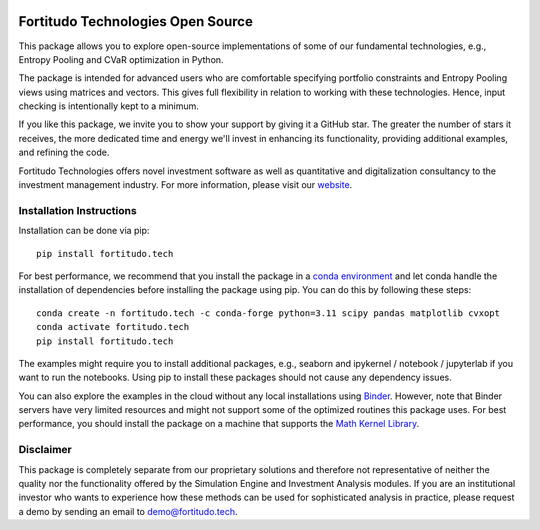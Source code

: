 .. image:: https://github.com/fortitudo-tech/fortitudo.tech/actions/workflows/tests.yml/badge.svg
   :target: https://github.com/fortitudo-tech/fortitudo.tech/actions/workflows/tests.yml

.. image:: https://codecov.io/gh/fortitudo-tech/fortitudo.tech/branch/main/graph/badge.svg?token=Z16XK92Gkl 
   :target: https://codecov.io/gh/fortitudo-tech/fortitudo.tech

.. image:: https://static.pepy.tech/personalized-badge/fortitudo-tech?period=total&units=international_system&left_color=grey&right_color=blue&left_text=Downloads
 :target: https://pepy.tech/project/fortitudo-tech

.. image:: https://mybinder.org/badge_logo.svg
   :target: https://mybinder.org/v2/gh/fortitudo-tech/fortitudo.tech/main?labpath=examples

Fortitudo Technologies Open Source
==================================

This package allows you to explore open-source implementations of some of our
fundamental technologies, e.g., Entropy Pooling and CVaR optimization in Python.

The package is intended for advanced users who are comfortable specifying
portfolio constraints and Entropy Pooling views using matrices and vectors.
This gives full flexibility in relation to working with these technologies.
Hence, input checking is intentionally kept to a minimum.

If you like this package, we invite you to show your support by giving it a
GitHub star. The greater the number of stars it receives, the more dedicated
time and energy we'll invest in enhancing its functionality, providing additional
examples, and refining the code.

Fortitudo Technologies offers novel investment software as well as quantitative
and digitalization consultancy to the investment management industry. For more
information, please visit our `website <https://fortitudo.tech>`_.

Installation Instructions
-------------------------

Installation can be done via pip::

   pip install fortitudo.tech

For best performance, we recommend that you install the package in a `conda environment
<https://conda.io/projects/conda/en/latest/user-guide/concepts/environments.html>`_
and let conda handle the installation of dependencies before installing the
package using pip. You can do this by following these steps::

   conda create -n fortitudo.tech -c conda-forge python=3.11 scipy pandas matplotlib cvxopt
   conda activate fortitudo.tech
   pip install fortitudo.tech

The examples might require you to install additional packages, e.g., seaborn and
ipykernel / notebook / jupyterlab if you want to run the notebooks. Using pip to
install these packages should not cause any dependency issues.

You can also explore the examples in the cloud without any local installations using
`Binder <https://mybinder.org/v2/gh/fortitudo-tech/fortitudo.tech/main?labpath=examples>`_.
However, note that Binder servers have very limited resources and might not support
some of the optimized routines this package uses. For best performance, you should
install the package on a machine that supports the `Math Kernel Library <https://en.
wikipedia.org/wiki/Math_Kernel_Library>`_.

Disclaimer
----------

This package is completely separate from our proprietary solutions and therefore
not representative of neither the quality nor the functionality offered by the Simulation
Engine and Investment Analysis modules. If you are an institutional investor who wants
to experience how these methods can be used for sophisticated analysis in practice,
please request a demo by sending an email to demo@fortitudo.tech.
